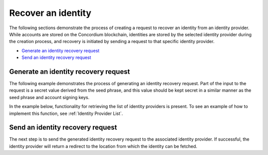 .. _wallet-sdk-identity-recovery:

===================
Recover an identity
===================

The following sections demonstrate the process of creating a request to recover an identity from an identity provider. While accounts are stored on the Concordium blockchain, identities are stored by the selected identity provider during the creation process, and recovery is initiated by sending a request to that specific identity provider.

* `Generate an identity recovery request`_
* `Send an identity recovery request`_

+++++++++++++++++++++++++++++++++++++
Generate an identity recovery request
+++++++++++++++++++++++++++++++++++++

The following example demonstrates the process of generating an identity recovery request. Part of the input to the request is a secret value derived from the seed phrase, and this value should be kept secret in a similar manner as the seed phrase and account signing keys.

In the example below, functionality for retrieving the list of identity providers is present. To see an example of how to implement this function, see :ref:`Identity Provider List`.

.. tabs::

    .. tab::

        TypeScript (Web)

        .. code-block:: javascript

            import {
                ConcordiumGRPCWebClient,
                ConcordiumHdWallet,
                createIdentityRecoveryRequestWithKeys,
                IdentityProvider,
                IdentityRecoveryRequestWithKeysInput,
            } from '@concordium/web-sdk';

            // The identity provider to attempt to recover an identity from. Here we simply select the first available, but
            // in a recovery process a wallet would usually loop through all possible options.
            const identityProvider: IdentityProvider = getIdentityProviders(walletProxyTestnetBaseUrl)[0];

            const seedPhrase = 'fence tongue sell large master side flock bronze ice accident what humble bring heart swear record valley party jar caution horn cushion endorse position';
            const network = 'Testnet'; // Or Mainnet, if working on mainnet.
            const wallet = ConcordiumHdWallet.fromSeedPhrase(seedPhrase, network);

            const idCredSec = wallet.getIdCredSec(identityProvider.ipInfo.ipIdentity, identityIndex).toString('hex');

            const client = new ConcordiumGRPCWebClient(nodeAddress, nodePort);
            const cryptographicParameters = await client.getCryptographicParameters();

            const recoveryRequestInput: IdentityRecoveryRequestWithKeysInput = {
                idCredSec,
                ipInfo: identityProvider.ipInfo,
                globalContext: cryptographicParameters,
                timestamp: Math.floor(Date.now() / 1000),
            };

            const recoveryRequest: IdRecoveryRequest = createIdentityRecoveryRequestWithKeys(recoveryRequestInput);

    .. tab::

        Kotlin (Android)

        .. code-block:: Kotlin

            fun createRecoveryRequest(): String {
                // The identity provider to attempt to recover an identity from. Here we simply select the first available, but
                // in a recovery process a wallet would usually loop through all possible options.
                val identityProvider = getIdentityProviders(walletProxyTestnetBaseUrl)[0]

                val seedPhrase = "fence tongue sell large master side flock bronze ice accident what humble bring heart swear record valley party jar caution horn cushion endorse position"
                @OptIn(ExperimentalStdlibApi::class)
                val seedAsHex = Mnemonics.MnemonicCode(seedPhrase!!.toCharArray()).toSeed().toHexString()
                val network = Network.TESTNET // Or Network.MAINNET, if working on mainnet.
                val wallet = ConcordiumHdWallet.fromHex(seedAsHex, Network.TESTNET)

                val idCredSec = wallet.getIdCredSec(identityProvider.ipInfo.ipIdentity.value, identityIndex)

                val connection = Connection.newBuilder()
                    .host(nodeAddress)
                    .port(nodePort)
                    .useTLS(TLSConfig.auto())
                    .build()
                val client = ClientV2.from(connection)
                val cryptographicParameters = client.getCryptographicParameters(BlockQuery.BEST)

                val input = IdentityRecoveryRequestInput.builder()
                    .globalContext(cryptographicParameters)
                    .ipInfo(identityProvider.ipInfo)
                    .idCredSec(idCredSec)
                    .timestamp(java.time.Instant.now().epochSecond)
                    .build()

                return Identity.createIdentityRecoveryRequest(input)
            }

    .. tab::

        Swift (iOS)

        The Swift SDK for iOS is still in development.

+++++++++++++++++++++++++++++++++
Send an identity recovery request
+++++++++++++++++++++++++++++++++

The next step is to send the generated identity recovery request to the associated identity provider. If successful, the identity provider will return a redirect to the location from which the identity can be fetched.

.. tabs::

    .. tab::

        TypeScript (Web)

        .. code-block:: javascript

            import {
                IdentityObjectV1,
                IdRecoveryRequest,
                Versioned
            } from '@concordium/web-sdk';

            // This identity provider must be identical to the one used to generate the identity
            // recovery request, otherwise the request will fail.
            const identityProvider: IdentityProviderWithMetadata = ...;

            // See how to generate in the previous section.
            const recoveryRequest: IdRecoveryRequest = ...;

            const searchParams = new URLSearchParams({
                state: JSON.stringify({ idRecoveryRequest: recoveryRequest }),
            });
            const url = `${identityProvider.metadata.recoveryStart}?${searchParams.toString()}`;
            const response = await fetch(url);

            if (!response.ok) {
                throw new Error((await response.json()).message);
            }

            const identityResponse = await fetch(url);
            if (identityResponse.ok) {
                const versionedIdentity: Versioned<IdentityObjectV1> = await response.json();

                // The identity object has been successfully recovered.
                const identity: IdentityObjectV1 = versionedIdentity.value;
            }

    .. tab::

        Kotlin (Android)

        .. code-block:: Kotlin

            import com.concordium.sdk.crypto.wallet.identityobject.IdentityObject
            import com.fasterxml.jackson.module.kotlin.jacksonObjectMapper
            import okhttp3.OkHttpClient
            import okhttp3.Request

            @JsonAutoDetect
            private data class VersionedIdentity(
                val v: Number,
                val value: IdentityObject
            )

            fun recoverIdentity(): IdentityObject {
                // This identity provider must be identical to the one used to generate the identity
                // recovery request, otherwise the request will fail.
                const identityProvider: IdentityProvider = ...

                // See how to generate in the previous section.
                val recoveryRequest: String = ...

                val baseUrl = identityProvider.metadata.recoveryStart
                val recoveryUrl = Uri.parse(baseUrl!!).buildUpon().appendQueryParameter("state", recoveryRequest).build().toString()
                val request = Request.Builder().url(recoveryUrl).build()
                val httpClient = OkHttpClient().newBuilder().build()

                httpClient.newCall(request).execute().use { response ->
                    response.body()?.use { body ->

                        // The identity object has been successfully recovered.
                        return jacksonObjectMapper().readValue(
                            body.string(),
                            VersionedIdentity::class.java
                        ).value
                    }
                }
                throw Exception("Failed to recover identity");
            }

    .. tab::

        Swift (iOS)

        The Swift SDK for iOS is still in development.
